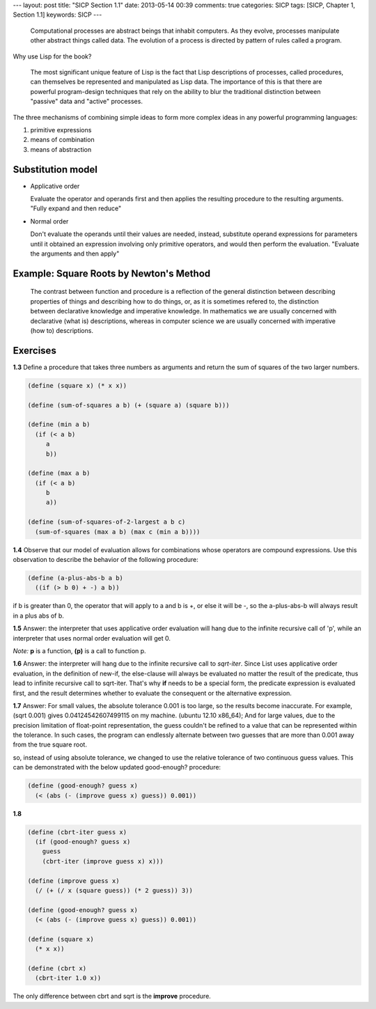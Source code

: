---
layout: post
title: "SICP Section 1.1"
date: 2013-05-14 00:39
comments: true
categories: SICP
tags: [SICP, Chapter 1, Section 1.1] 
keywords: SICP
---

.. highlights::

    Computational processes are abstract beings that inhabit computers. As they
    evolve, processes manipulate other abstract things called data. The evolution
    of a process is directed by pattern of rules called a program.


Why use Lisp for the book?

.. highlights::

    The most significant unique feature of Lisp is the fact that Lisp descriptions
    of processes, called procedures, can themselves be represented and manipulated
    as Lisp data. The importance of this is that there are powerful program-design
    techniques that rely on the ability to blur the traditional distinction between
    "passive" data and "active" processes.

The three mechanisms of combining simple ideas to form more complex ideas in any
powerful programming languages:

1. primitive expressions
#. means of combination
#. means of abstraction


Substitution model
~~~~~~~~~~~~~~~~~~

- Applicative order

  Evaluate the operator and operands first and then applies the resulting procedure
  to the resulting arguments. "Fully expand and then reduce"

- Normal order

  Don't evaluate the operands until their values are needed, instead, substitute
  operand expressions for parameters until it obtained an expression involving only
  primitive operators, and would then perform the evaluation. "Evaluate the
  arguments and then apply"

Example: Square Roots by Newton's Method
~~~~~~~~~~~~~~~~~~~~~~~~~~~~~~~~~~~~~~~~

.. highlights::

    The contrast between function and procedure is a reflection of the general
    distinction between describing properties of things and describing how to
    do things, or, as it is sometimes refered to, the distinction between
    declarative knowledge and imperative knowledge. In mathematics we are
    usually concerned with declarative (what is) descriptions, whereas in
    computer science we are usually concerned with imperative (how to)
    descriptions.

Exercises
~~~~~~~~~

**1.3** Define a procedure that takes three numbers as arguments and return the
sum of squares of the two larger numbers.

.. code-block:: scheme
    
    (define (square x) (* x x))

    (define (sum-of-squares a b) (+ (square a) (square b)))

    (define (min a b)
      (if (< a b)
         a
         b))

    (define (max a b)
      (if (< a b)
         b
         a))

    (define (sum-of-squares-of-2-largest a b c)
      (sum-of-squares (max a b) (max c (min a b))))

**1.4** Observe that our model of evaluation allows for combinations whose
operators are compound expressions. Use this observation to describe the
behavior of the following procedure:

.. code-block:: scheme

    (define (a-plus-abs-b a b)
      ((if (> b 0) + -) a b))

if b is greater than 0, the operator that will apply to a and b is +, or else
it will be -, so the a-plus-abs-b will always result in a plus abs of b.

**1.5**
Answer: the interpreter that uses applicative order evaluation will hang due
to the infinite recursive call of 'p', while an interpreter that uses normal
order evaluation will get 0.

*Note:* **p** is a function, **(p)** is a call to function p.

**1.6**
Answer: the interpreter will hang due to the infinite recursive call to
*sqrt-iter*. Since List uses applicative order evaluation, in the definition
of new-if, the else-clause will always be evaluated no matter the result of
the predicate, thus lead to infinite recursive call to sqrt-iter. That's why
**if** needs to be a special form, the predicate expression is evaluated first,
and the result determines whether to evaluate the consequent or the alternative
expression.

**1.7**
Answer: For small values, the absolute tolerance 0.001 is too large, so the
results become inaccurate. For example, (sqrt 0.001) gives 0.04124542607499115
on my machine. (ubuntu 12.10 x86_64); And for large values, due to the precision
limitation of float-point representation, the guess couldn't be refined to a
value that can be represented within the tolerance. In such cases, the program
can endlessly alternate between two guesses that are more than 0.001 away from
the true square root.

so, instead of using absolute tolerance, we changed to use the relative
tolerance of two continuous guess values. This can be demonstrated with the
below updated good-enough? procedure:

.. code-block:: scheme

    (define (good-enough? guess x)
      (< (abs (- (improve guess x) guess)) 0.001))

**1.8**

.. code-block:: scheme

    (define (cbrt-iter guess x)
      (if (good-enough? guess x)
        guess
        (cbrt-iter (improve guess x) x)))

    (define (improve guess x)
      (/ (+ (/ x (square guess)) (* 2 guess)) 3))

    (define (good-enough? guess x)
      (< (abs (- (improve guess x) guess)) 0.001))

    (define (square x)
      (* x x))

    (define (cbrt x)
      (cbrt-iter 1.0 x))

The only difference between cbrt and sqrt is the **improve** procedure.
